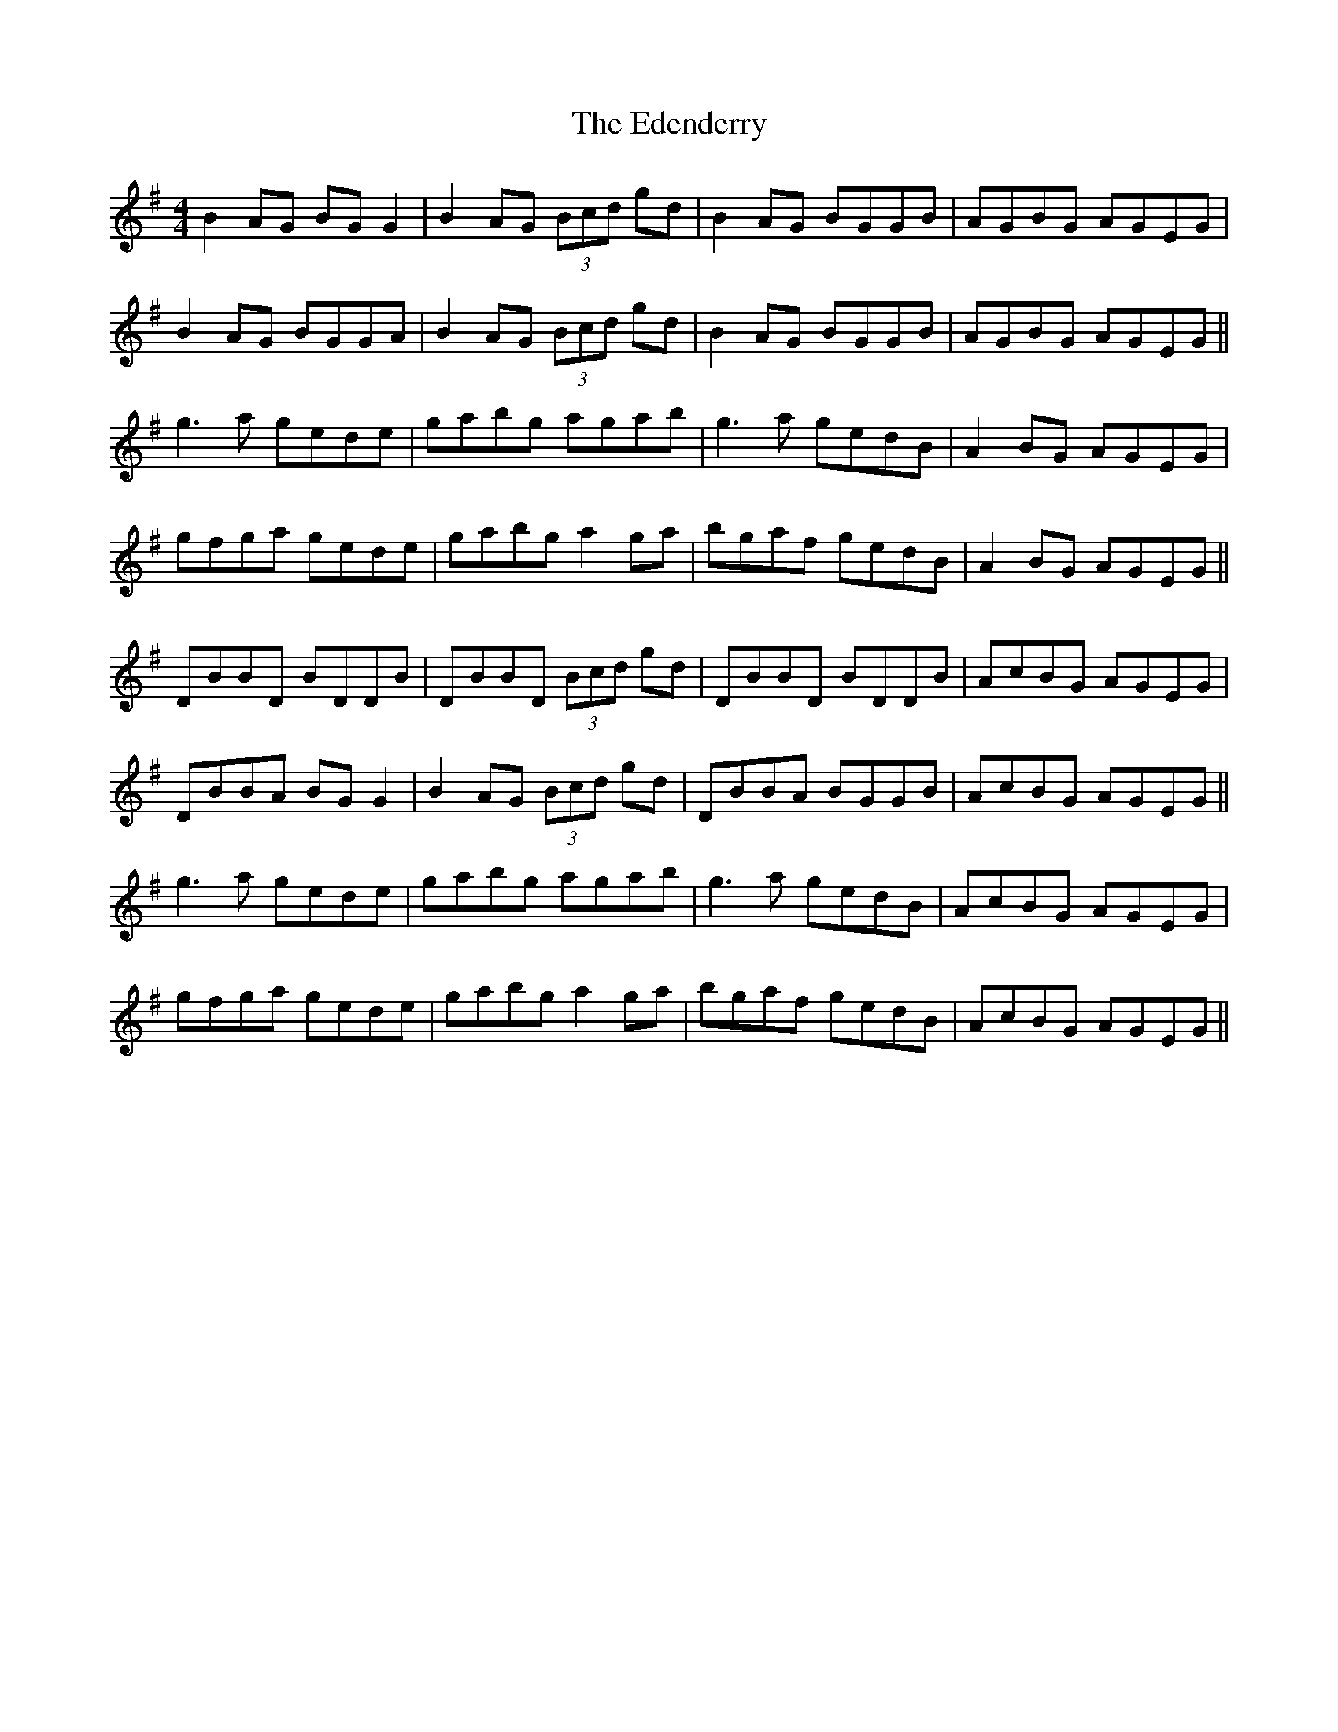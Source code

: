 X: 11550
T: Edenderry, The
R: reel
M: 4/4
K: Gmajor
B2 AG BG G2|B2 AG (3Bcd gd|B2 AG BGGB|AGBG AGEG|
B2 AG BGGA|B2 AG (3Bcd gd|B2 AG BGGB|AGBG AGEG||
g3a gede|gabg agab|g3a gedB|A2 BG AGEG|
gfga gede|gabg a2 ga|bgaf gedB|A2 BG AGEG||
DBBD BDDB|DBBD (3Bcd gd|DBBD BDDB|AcBG AGEG|
DBBA BG G2|B2 AG (3Bcd gd|DBBA BGGB|AcBG AGEG||
g3a gede|gabg agab|g3a gedB|AcBG AGEG|
gfga gede|gabg a2 ga|bgaf gedB|AcBG AGEG||

